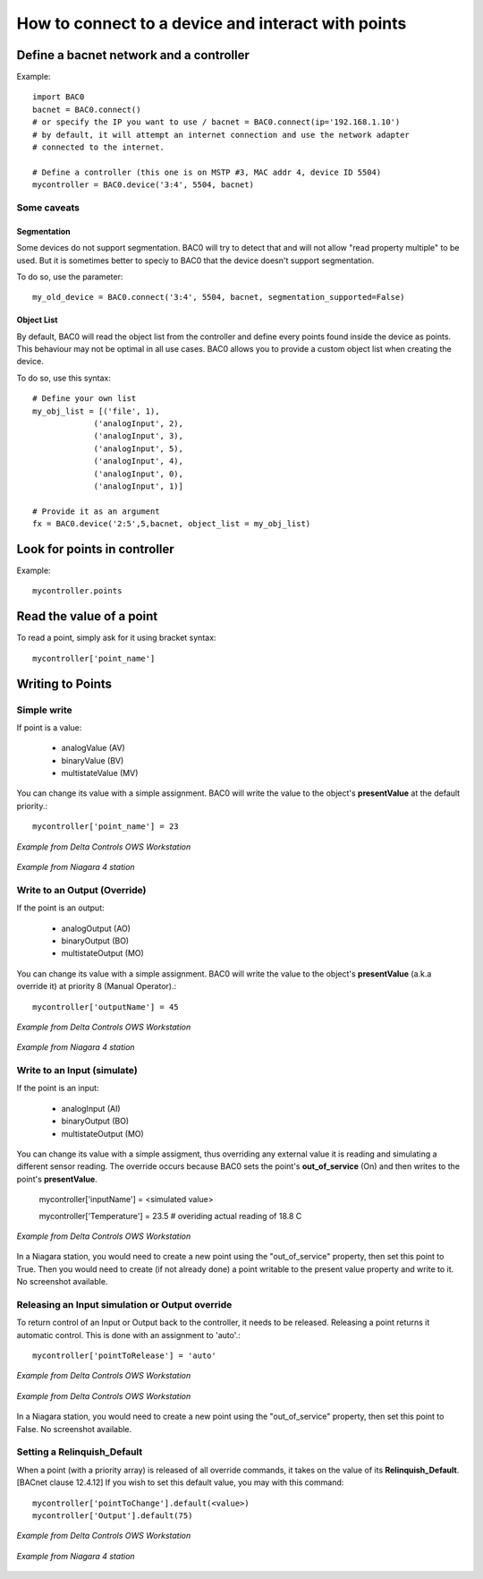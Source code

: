 How to connect to a device and interact with points
===================================================
Define a bacnet network and a controller
----------------------------------------
Example::

    import BAC0
    bacnet = BAC0.connect()
    # or specify the IP you want to use / bacnet = BAC0.connect(ip='192.168.1.10')
    # by default, it will attempt an internet connection and use the network adapter
    # connected to the internet.

    # Define a controller (this one is on MSTP #3, MAC addr 4, device ID 5504)    
    mycontroller = BAC0.device('3:4', 5504, bacnet)

Some caveats
*************

Segmentation
.............

Some devices do not support segmentation. BAC0 will try to detect that and will
not allow "read property multiple" to be used. But it is sometimes better to 
speciy to BAC0 that the device doesn't support segmentation.

To do so, use the parameter::

    my_old_device = BAC0.connect('3:4', 5504, bacnet, segmentation_supported=False)
    
Object List
............

By default, BAC0 will read the object list from the controller and define every
points found inside the device as points. This behaviour may not be optimal in
all use cases. BAC0 allows you to provide a custom object list when creating the
device.

To do so, use this syntax::    

    # Define your own list
    my_obj_list = [('file', 1),
                 ('analogInput', 2),
                 ('analogInput', 3),
                 ('analogInput', 5),
                 ('analogInput', 4),
                 ('analogInput', 0),
                 ('analogInput', 1)]
    
    # Provide it as an argument               
    fx = BAC0.device('2:5',5,bacnet, object_list = my_obj_list)


Look for points in controller
-----------------------------

Example::

    mycontroller.points

Read the value of a point
--------------------------
To read a point, simply ask for it using bracket syntax::

    mycontroller['point_name']


Writing to Points
-----------------

Simple write
************
If point is a value:

    * analogValue (AV)
    * binaryValue (BV)
    * multistateValue (MV) 
    
You can change its value with a simple assignment.  BAC0 will write the value to the object's 
**presentValue** at the default priority.::

    mycontroller['point_name'] = 23 

.. figure:: images/AV_write.png
    :width: 400px
    :align: center
    :alt: Example from Delta Controls OWS Workstation
    :figclass: align-center
    
    *Example from Delta Controls OWS Workstation*
    

.. figure:: images/niagara_AV_Rel_set_fallback.png
    :width: 400px
    :align: center
    :alt: Example from Niagara 4 station
    :figclass: align-center
    
    *Example from Niagara 4 station*


Write to an Output (Override)
*****************************
If the point is an output:

    * analogOutput (AO) 
    * binaryOutput (BO) 
    * multistateOutput (MO)

You can change its value with a simple assignment.  BAC0 will write the value to the object's 
**presentValue** (a.k.a override it) at priority 8 (Manual Operator).::

    mycontroller['outputName'] = 45


.. figure:: images/AO_write.png
    :width: 400px
    :align: center
    :alt: Example from Delta Controls OWS Workstation
    :figclass: align-center
    
    *Example from Delta Controls OWS Workstation*
    
.. figure:: images/niagara_BO_Override.png
    :width: 400px
    :align: center
    :alt: Example from Niagara 4 station
    :figclass: align-center
    
    *Example from Niagara 4 station*

Write to an Input (simulate)
****************************
If the point is an input:

    * analogInput (AI) 
    * binaryOutput (BO) 
    * multistateOutput (MO) 

You can change its value with a simple assigment, thus overriding any external value it is 
reading and simulating a different sensor reading.  The override occurs because  
BAC0 sets the point's **out_of_service** (On) and then writes to the point's **presentValue**.
 
    mycontroller['inputName'] = <simulated value>

    mycontroller['Temperature'] = 23.5      # overiding actual reading of 18.8 C


.. figure:: images/AI_override.png
    :width: 400px
    :align: center
    :alt: Example from Delta Controls OWS Workstation
    :figclass: align-center
    
    *Example from Delta Controls OWS Workstation*


In a Niagara station, you would need to create a new point using the "out_of_service" 
property, then set this point to True. Then you would need to create 
(if not already done) a point writable to the present value property and write
to it. No screenshot available.

Releasing an Input simulation or Output override
*************************************************

To return control of an Input or Output back to the controller, it needs to be released.
Releasing a point returns it automatic control.  This is done with an assignment to 'auto'.::

    mycontroller['pointToRelease'] = 'auto'


.. figure:: images/AI_auto.png
    :width: 400px
    :align: center
    :alt: Example from Delta Controls OWS Workstation
    :figclass: align-center
    
    *Example from Delta Controls OWS Workstation*
    
.. figure:: images/AO_auto.png
    :width: 400px
    :align: center
    :alt: Example from Delta Controls OWS Workstation
    :figclass: align-center
    
    *Example from Delta Controls OWS Workstation*


In a Niagara station, you would need to create a new point using the "out_of_service" 
property, then set this point to False. No screenshot available.
    
Setting a Relinquish_Default
****************************
When a point (with a priority array) is released of all override commands, it takes on the value 
of its **Relinquish_Default**. [BACnet clause 12.4.12]  If you wish to set this default value, 
you may with this command::

    mycontroller['pointToChange'].default(<value>)
    mycontroller['Output'].default(75)


.. figure:: images/AO_set_default.png
    :width: 400px
    :align: center
    :alt: Example from Delta Controls OWS Workstation
    :figclass: align-center
    
    *Example from Delta Controls OWS Workstation*
    
.. figure:: images/niagara_relinquish_default.png
    :width: 400px
    :align: center
    :alt: Example from Niagara 4 station
    :figclass: align-center
    
    *Example from Niagara 4 station*
